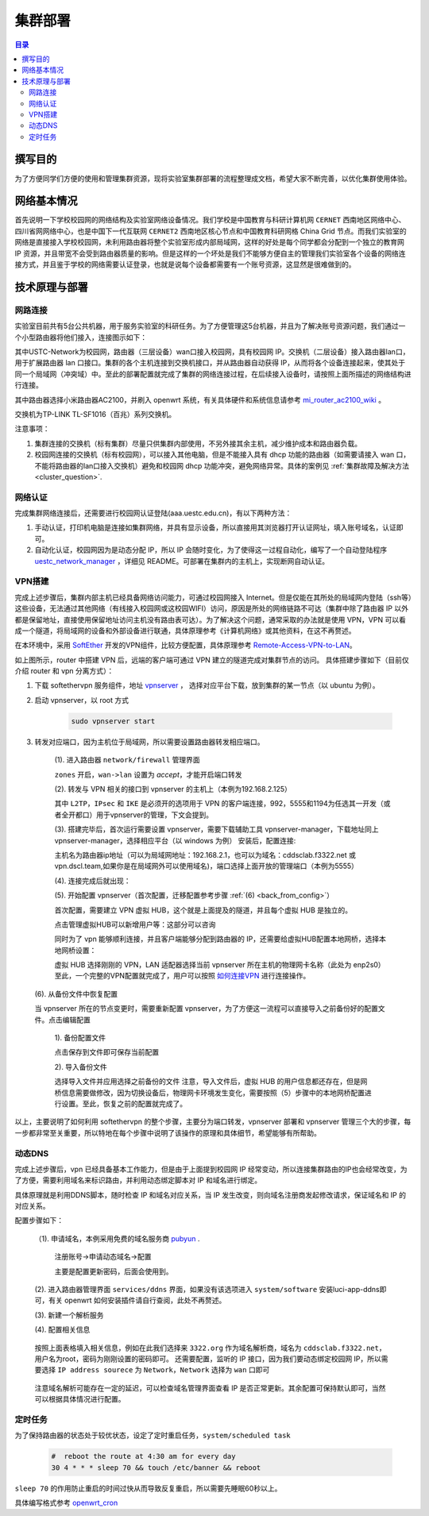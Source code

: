 .. _deployment:

==========
集群部署
==========

.. contents:: 目录


撰写目的
===============
为了方便同学们方便的使用和管理集群资源，现将实验室集群部署的流程整理成文档，希望大家不断完善，以优化集群使用体验。

网络基本情况
==============

首先说明一下学校校园网的网络结构及实验室网络设备情况。我们学校是中国教育与科研计算机网 ``CERNET`` 西南地区网络中心、四川省网网络中心，也是中国下一代互联网 ``CERNET2`` 西南地区核心节点和中国教育科研网格 China Grid 节点。而我们实验室的网络是直接接入学校校园网，未利用路由器将整个实验室形成内部局域网，这样的好处是每个同学都会分配到一个独立的教育网 IP 资源，并且带宽不会受到路由器质量的影响。但是这样的一个坏处是我们不能够方便自主的管理我们实验室各个设备的网络连接方式，并且鉴于学校的网络需要认证登录，也就是说每个设备都需要有一个账号资源，这显然是很难做到的。


技术原理与部署
==============

网路连接
--------------
实验室目前共有5台公共机器，用于服务实验室的科研任务。为了方便管理这5台机器，并且为了解决账号资源问题，我们通过一个小型路由器将他们接入，连接图示如下：

.. image:: https://i.loli.net/2021/03/29/98SdcteoMVXuk4m.png
    :width: 200
    :align: center
    
其中USTC-Network为校园网，路由器（三层设备）wan口接入校园网，具有校园网 IP。交换机（二层设备）接入路由器lan口，用于扩展路由器 lan 口接口。集群的各个主机连接到交换机接口，并从路由器自动获得 IP，从而将各个设备连接起来，使其处于同一个局域网（冲突域）中。至此的部署配置就完成了集群的网络连接过程，在后续接入设备时，请按照上面所描述的网络结构进行连接。


其中路由器选择小米路由器AC2100，并刷入 openwrt 系统，有关具体硬件和系统信息请参考 `mi_router_ac2100_wiki`_ 。

.. _`mi_router_ac2100_wiki`: https://openwrt.org/toh/xiaomi/xiaomi_mi_router_ac2100

.. image:: https://i.loli.net/2021/03/29/MfEOSmQToVlGnzg.png
    :align: center
    :alt: Mi Router AC2100

交换机为TP-LINK TL-SF1016（百兆）系列交换机。

.. image:: https://i.loli.net/2021/03/29/1GUxkzBjEAvFp5I.png
    :align: center
    :width: 400
    :alt: TL-SF1016 Switch

注意事项：

1. 集群连接的交换机（标有集群）尽量只供集群内部使用，不另外接其余主机，减少维护成本和路由器负载。
2. 校园网连接的交换机（标有校园网），可以接入其他电脑，但是不能接入具有 dhcp 功能的路由器（如需要请接入 wan 口，不能将路由器的lan口接入交换机）避免和校园网 dhcp 功能冲突，避免网络异常。具体的案例见 :ref:`集群故障及解决方法 <cluster_question>`.

网络认证
-----------
完成集群网络连接后，还需要进行校园网认证登陆(aaa.uestc.edu.cn)，有以下两种方法：

1. 手动认证，打印机电脑是连接如集群网络，并具有显示设备，所以直接用其浏览器打开认证网址，填入账号域名，认证即可。
2. 自动化认证，校园网因为是动态分配 IP，所以 IP 会随时变化，为了使得这一过程自动化，编写了一个自动登陆程序 `uestc_network_manager`_ ，详细见        README。可部署在集群内的主机上，实现断网自动认证。

.. _`uestc_network_manager`: https://github.com/ehds/uestc_network_manager


VPN搭建
-----------

完成上述步骤后，集群内部主机已经具备网络访问能力，可通过校园网接入 Internet。但是仅能在其所处的局域网内登陆（ssh等）这些设备，无法通过其他网络（有线接入校园网或这校园WIFI）访问，原因是所处的网络链路不可达（集群中除了路由器 IP 以外都是保留地址，直接使用保留地址访问主机没有路由表可达）。为了解决这个问题，通常采取的办法就是使用 VPN，VPN 可以看成一个隧道，将局域网的设备和外部设备进行联通，具体原理参考《计算机网络》或其他资料，在这不再赘述。

在本环境中，采用 `SoftEther`_ 开发的VPN组件，比较方便配置，具体原理参考 `Remote-Access-VPN-to-LAN`_。

.. image:: https://i.loli.net/2021/03/29/rnJdglbsSU587IQ.png
    :align: center
    :width: 300

如上图所示，router 中搭建 VPN 后，远端的客户端可通过 VPN 建立的隧道完成对集群节点的访问。
具体搭建步骤如下（目前仅介绍 router 和 vpn 分离方式）：

1. 下载 softethervpn 服务组件，地址 `vpnserver`_ ， 选择对应平台下载，放到集群的某一节点（以 ubuntu 为例）。

2. 启动 vpnserver，以 root 方式

    .. code-block:: shell

        sudo vpnserver start


3. 转发对应端口，因为主机位于局域网，所以需要设置路由器转发相应端口。

    (1). 进入路由器 ``network/firewall`` 管理界面

    .. image:: https://i.loli.net/2021/03/29/aVO6WCqvcsjRDL8.png
        :align: center
        
    ``zones`` 开启，``wan->lan`` 设置为 *accept*，才能开启端口转发

    (2). 转发与 VPN 相关的接口到 vpnserver 的主机上（本例为192.168.2.125）

    .. image:: https://i.loli.net/2021/03/29/JZXCcqAbt2N3O79.png
        :align: center

    其中 ``L2TP``，``IPsec`` 和 ``IKE`` 是必须开的选项用于 VPN 的客户端连接，992，5555和1194为任选其一开发（或者全开都口）用于vpnserver的管理，下文会提到。

    (3). 搭建完毕后，首次运行需要设置 vpnserver，需要下载辅助工具 vpnserver-manager，下载地址同上 vpnserver-manager，选择相应平台（以 windows 为例）
    安装后，配置连接:

    .. image:: https://i.loli.net/2021/03/29/CYVylO2UgNkHq7J.png
        :align: center

    主机名为路由器ip地址（可以为局域网地址：192.168.2.1，也可以为域名：cddsclab.f3322.net 或 vpn.dscl.team,如果你是在局域网外可以使用域名)，端口选择上面开放的管理端口（本例为5555）

    (4). 连接完成后就出现：

    .. image:: https://i.loli.net/2021/03/29/HbIeY2ZJ4dh1Bfz.png
        :align: center

    (5). 开始配置 vpnserver（首次配置，迁移配置参考步骤 :ref:`(6) <back_from_config>`）

    首次配置，需要建立 VPN 虚拟 HUB，这个就是上面提及的隧道，并且每个虚拟 HUB 是独立的。

    .. image:: https://i.loli.net/2021/03/29/hXMvjHLUNwJOl5r.png
        :align: center

    点击管理虚拟HUB可以新增用户等：这部分可以咨询

    .. image:: https://i.loli.net/2021/03/29/ErXuRw3BWJ147H2.png
        :align: center

    同时为了 vpn 能够顺利连接，并且客户端能够分配到路由器的 IP，还需要给虚拟HUB配置本地网桥，选择本地网桥设置：

    .. image:: https://i.loli.net/2021/03/29/iSRWOLF7NEGjtqD.png
        :align: center

    虚拟 HUB 选择刚刚的 VPN，LAN 适配器选择当前 vpnserver 所在主机的物理网卡名称（此处为 enp2s0）
    至此，一个完整的VPN配置就完成了，用户可以按照 `如何连接VPN`_ 进行连接操作。
    

.. _back_from_config:

    (6). 从备份文件中恢复配置
    
    当 vpnserver 所在的节点变更时，需要重新配置 vpnserver，为了方便这一流程可以直接导入之前备份好的配置文件。点击编辑配置

        1). 备份配置文件

        .. image:: https://i.loli.net/2021/03/29/wt5XTusrR1vmMUE.png
            :align: center

        点击保存到文件即可保存当前配置

        2). 导入备份文件

        选择导入文件并应用选择之前备份的文件
        注意，导入文件后，虚拟 HUB 的用户信息都还存在，但是网桥信息需要做修改，因为切换设备后，物理网卡环境发生变化，需要按照（5）步骤中的本地网桥配置进行设置。至此，恢复之前的配置就完成了。

以上，主要说明了如何利用 softethervpn 的整个步骤，主要分为端口转发，vpnserver 部署和 vpnserver 管理三个大的步骤，每一步都非常至关重要，所以特地在每个步骤中说明了该操作的原理和具体细节，希望能够有所帮助。

.. _`SoftEther`: https://www.softether.org/
.. _`Remote-Access-VPN-to-LAN`: https://www.softether.org/4-docs/2-howto/1.VPN_for_On-premise/2.Remote_Access_VPN_to_LAN
.. _`vpnserver`: https://www.softether-download.com/cn.aspx?product=softether
.. _`如何连接VPN`: https://docs.qq.com/doc/DTnhkdFVnTUpBTlFz

动态DNS
-----------
完成上述步骤后，vpn 已经具备基本工作能力，但是由于上面提到校园网 IP 经常变动，所以连接集群路由的IP也会经常改变，为了方便，需要利用域名来标识路由，并利用动态绑定脚本对 IP 和域名进行绑定。

具体原理就是利用DDNS脚本，随时检查 IP 和域名对应关系，当 IP 发生改变，则向域名注册商发起修改请求，保证域名和 IP 的对应关系。

配置步骤如下：

    （1). 申请域名，本例采用免费的域名服务商 `pubyun`_ .

        注册账号->申请动态域名->配置

        .. image:: https://i.loli.net/2021/03/29/IxXDQhJpZbfKWRq.png
            :align: center

        主要是配置更新密码，后面会使用到。

    (2). 进入路由器管理界面 ``services/ddns`` 界面，如果没有该选项进入 ``system/software`` 安装luci-app-ddns即可，有关 openwrt 如何安装插件请自行查阅，此处不再赘述。

    (3). 新建一个解析服务

    .. image:: https://i.loli.net/2021/03/29/SR1YxZ5LibvdjPy.png
            :align: center

    (4). 配置相关信息

        .. image:: https://i.loli.net/2021/03/29/BWso6zrpeGl738Y.png
            :align: center

    按照上面表格填入相关信息，例如在此我们选择来 ``3322.org`` 作为域名解析商，域名为 ``cddsclab.f3322.net``，用户名为root，密码为刚刚设置的密码即可。
    还需要配置，监听的 IP 接口，因为我们要动态绑定校园网 IP，所以需要选择 ``IP address sourece`` 为 ``Network``，``Network`` 选择为 ``wan`` 口即可

        .. image:: https://i.loli.net/2021/03/29/y4NXZsn85Bi7udw.png  
            :align: center

    注意域名解析可能存在一定的延迟，可以检查域名管理界面查看 IP 是否正常更新。其余配置可保持默认即可，当然可以根据具体情况进行配置。

.. _`pubyun`: http://www.pubyun.com


定时任务
-----------

为了保持路由器的状态处于较优状态，设定了定时重启任务，``system/scheduled task``

    .. code-block:: bash

        #  reboot the route at 4:30 am for every day
        30 4 * * * sleep 70 && touch /etc/banner && reboot

``sleep 70`` 的作用防止重启的时间过快从而导致反复重启，所以需要先睡眠60秒以上。

具体编写格式参考 `openwrt_cron`_

.. _`openwrt_cron`: https://openwrt.org/docs/guide-user/base-system/cron



